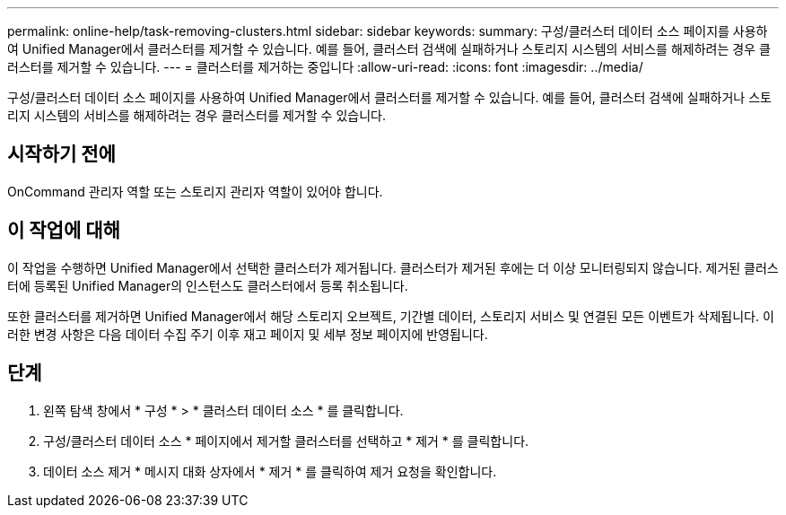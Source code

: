 ---
permalink: online-help/task-removing-clusters.html 
sidebar: sidebar 
keywords:  
summary: 구성/클러스터 데이터 소스 페이지를 사용하여 Unified Manager에서 클러스터를 제거할 수 있습니다. 예를 들어, 클러스터 검색에 실패하거나 스토리지 시스템의 서비스를 해제하려는 경우 클러스터를 제거할 수 있습니다. 
---
= 클러스터를 제거하는 중입니다
:allow-uri-read: 
:icons: font
:imagesdir: ../media/


[role="lead"]
구성/클러스터 데이터 소스 페이지를 사용하여 Unified Manager에서 클러스터를 제거할 수 있습니다. 예를 들어, 클러스터 검색에 실패하거나 스토리지 시스템의 서비스를 해제하려는 경우 클러스터를 제거할 수 있습니다.



== 시작하기 전에

OnCommand 관리자 역할 또는 스토리지 관리자 역할이 있어야 합니다.



== 이 작업에 대해

이 작업을 수행하면 Unified Manager에서 선택한 클러스터가 제거됩니다. 클러스터가 제거된 후에는 더 이상 모니터링되지 않습니다. 제거된 클러스터에 등록된 Unified Manager의 인스턴스도 클러스터에서 등록 취소됩니다.

또한 클러스터를 제거하면 Unified Manager에서 해당 스토리지 오브젝트, 기간별 데이터, 스토리지 서비스 및 연결된 모든 이벤트가 삭제됩니다. 이러한 변경 사항은 다음 데이터 수집 주기 이후 재고 페이지 및 세부 정보 페이지에 반영됩니다.



== 단계

. 왼쪽 탐색 창에서 * 구성 * > * 클러스터 데이터 소스 * 를 클릭합니다.
. 구성/클러스터 데이터 소스 * 페이지에서 제거할 클러스터를 선택하고 * 제거 * 를 클릭합니다.
. 데이터 소스 제거 * 메시지 대화 상자에서 * 제거 * 를 클릭하여 제거 요청을 확인합니다.

